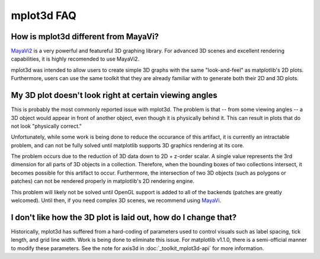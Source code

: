 .. _toolkit_mplot3d-faq:

***********
mplot3d FAQ
***********

How is mplot3d different from MayaVi?
=====================================
`MayaVi2 <http://code.enthought.com/projects/mayavi/documentation.php>`_
is a very powerful and featureful 3D graphing library. For advanced
3D scenes and excellent rendering capabilities, it is highly recomended to
use MayaVi2.

mplot3d was intended to allow users to create simple 3D graphs with the same
"look-and-feel" as matplotlib's 2D plots. Furthermore, users can use the same
toolkit that they are already familiar with to generate both their 2D and 3D
plots.


My 3D plot doesn't look right at certain viewing angles
=======================================================
This is probably the most commonly reported issue with mplot3d. The problem
is that -- from some viewing angles -- a 3D object would appear in front
of another object, even though it is physically behind it. This can result in
plots that do not look "physically correct."

Unfortunately, while some work is being done to reduce the occurance of this
artifact, it is currently an intractable problem, and can not be fully solved
until matplotlib supports 3D graphics rendering at its core.

The problem occurs due to the reduction of 3D data down to 2D + z-order
scalar. A single value represents the 3rd dimension for all parts of 3D
objects in a collection. Therefore, when the bounding boxes of two collections
intersect, it becomes possible for this artifact to occur. Furthermore, the
intersection of two 3D objects (such as polygons or patches) can not be
rendered properly in matplotlib's 2D rendering engine.

This problem will likely not be solved until OpenGL support is added to all of
the backends (patches are greatly welcomed). Until then, if you need complex
3D scenes, we recommend using
`MayaVi <http://code.enthought.com/projects/mayavi/documentation.php>`_.


I don't like how the 3D plot is laid out, how do I change that?
===============================================================
Historically, mplot3d has suffered from a hard-coding of parameters used
to control visuals such as label spacing, tick length, and grid line width.
Work is being done to eliminate this issue. For matplotlib v1.1.0, there is
a semi-official manner to modify these parameters. See the note for axis3d
in :doc:`_toolkit_mplot3d-api` for more information.

